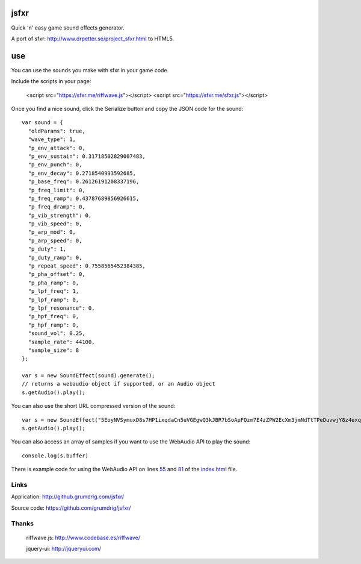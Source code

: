 jsfxr
=====

Quick 'n' easy game sound effects generator.

A port of sfxr: http://www.drpetter.se/project_sfxr.html to HTML5.

.. image:: screenshot.png

use
===

You can use the sounds you make with sfxr in your game code.

Include the scripts in your page:

        <script src="https://sfxr.me/riffwave.js"></script>
	<script src="https://sfxr.me/sfxr.js"></script>

Once you find a nice sound, click the Serialize button and copy the JSON code for the sound::

        var sound = {
          "oldParams": true,
          "wave_type": 1,
          "p_env_attack": 0,
          "p_env_sustain": 0.31718502829007483,
          "p_env_punch": 0,
          "p_env_decay": 0.2718540993592685,
          "p_base_freq": 0.26126191208337196,
          "p_freq_limit": 0,
          "p_freq_ramp": 0.43787689856926615,
          "p_freq_dramp": 0,
          "p_vib_strength": 0,
          "p_vib_speed": 0,
          "p_arp_mod": 0,
          "p_arp_speed": 0,
          "p_duty": 1,
          "p_duty_ramp": 0,
          "p_repeat_speed": 0.7558565452384385,
          "p_pha_offset": 0,
          "p_pha_ramp": 0,
          "p_lpf_freq": 1,
          "p_lpf_ramp": 0,
          "p_lpf_resonance": 0,
          "p_hpf_freq": 0,
          "p_hpf_ramp": 0,
          "sound_vol": 0.25,
          "sample_rate": 44100,
          "sample_size": 8
        };
        
        var s = new SoundEffect(sound).generate();
        // returns a webaudio object if supported, or an Audio object
        s.getAudio().play();

You can also use the short URL compressed version of the sound::

        var s = new SoundEffect("5EoyNVSymuxD8s7HP1ixqdaCn5uVGEgwQ3kJBR7bSoApFQzm7E4zZPW2EcXm3jmNdTtTPeDuvwjY8z4exqaXz3NGBHRKBx3igYfBBMRBxDALhBSvzkF6VE2Pv").generate();
        s.getAudio().play();

You can also access an array of samples if you want to use the WebAudio API to play the sound::

        console.log(s.buffer)

There is example code for using the WebAudio API on lines 55_ and 81_ of the index.html_ file.

.. _55: https://github.com/chr15m/jsfxr/blob/master/index.html#L55
.. _81: https://github.com/chr15m/jsfxr/blob/master/index.html#L81
.. _index.html: https://github.com/chr15m/jsfxr/blob/master/index.html

Links
-----

Application:  http://github.grumdrig.com/jsfxr/

Source code:  https://github.com/grumdrig/jsfxr/


Thanks
------

 riffwave.js: http://www.codebase.es/riffwave/

 jquery-ui:   http://jqueryui.com/
